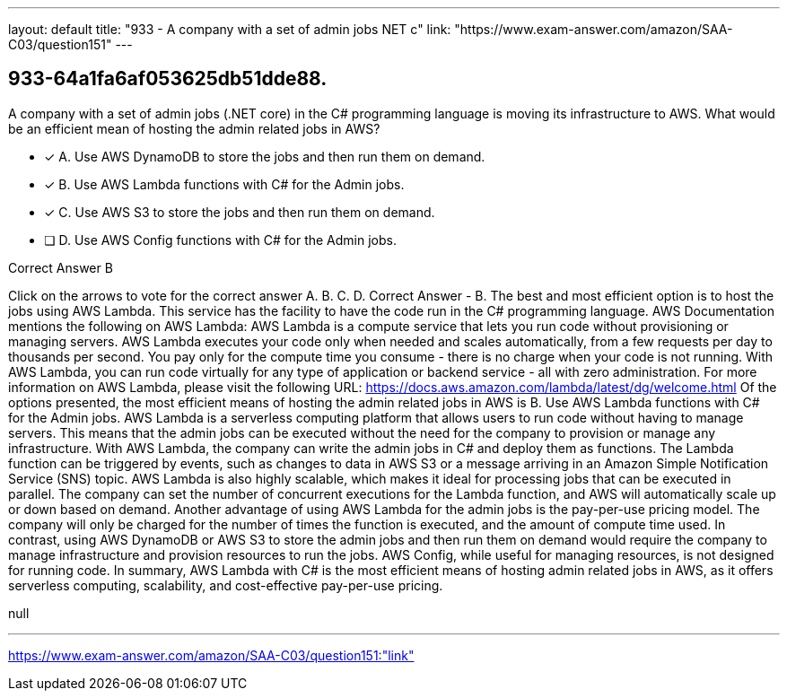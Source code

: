 ---
layout: default 
title: "933 - A company with a set of admin jobs NET c"
link: "https://www.exam-answer.com/amazon/SAA-C03/question151"
---


[.question]
== 933-64a1fa6af053625db51dde88.


****

[.query]
--
A company with a set of admin jobs (.NET core) in the C# programming language is moving its infrastructure to AWS.
What would be an efficient mean of hosting the admin related jobs in AWS?


--

[.list]
--
* [*] A. Use AWS DynamoDB to store the jobs and then run them on demand.
* [*] B. Use AWS Lambda functions with C# for the Admin jobs.
* [*] C. Use AWS S3 to store the jobs and then run them on demand.
* [ ] D. Use AWS Config functions with C# for the Admin jobs.

--
****

[.answer]
Correct Answer  B

[.explanation]
--
Click on the arrows to vote for the correct answer
A.
B.
C.
D.
Correct Answer - B.
The best and most efficient option is to host the jobs using AWS Lambda.
This service has the facility to have the code run in the C# programming language.
AWS Documentation mentions the following on AWS Lambda:
AWS Lambda is a compute service that lets you run code without provisioning or managing servers.
AWS Lambda executes your code only when needed and scales automatically, from a few requests per day to thousands per second.
You pay only for the compute time you consume - there is no charge when your code is not running.
With AWS Lambda, you can run code virtually for any type of application or backend service - all with zero administration.
For more information on AWS Lambda, please visit the following URL:
https://docs.aws.amazon.com/lambda/latest/dg/welcome.html
Of the options presented, the most efficient means of hosting the admin related jobs in AWS is B. Use AWS Lambda functions with C# for the Admin jobs.
AWS Lambda is a serverless computing platform that allows users to run code without having to manage servers. This means that the admin jobs can be executed without the need for the company to provision or manage any infrastructure. With AWS Lambda, the company can write the admin jobs in C# and deploy them as functions. The Lambda function can be triggered by events, such as changes to data in AWS S3 or a message arriving in an Amazon Simple Notification Service (SNS) topic.
AWS Lambda is also highly scalable, which makes it ideal for processing jobs that can be executed in parallel. The company can set the number of concurrent executions for the Lambda function, and AWS will automatically scale up or down based on demand.
Another advantage of using AWS Lambda for the admin jobs is the pay-per-use pricing model. The company will only be charged for the number of times the function is executed, and the amount of compute time used.
In contrast, using AWS DynamoDB or AWS S3 to store the admin jobs and then run them on demand would require the company to manage infrastructure and provision resources to run the jobs. AWS Config, while useful for managing resources, is not designed for running code.
In summary, AWS Lambda with C# is the most efficient means of hosting admin related jobs in AWS, as it offers serverless computing, scalability, and cost-effective pay-per-use pricing.
--

[.ka]
null

'''



https://www.exam-answer.com/amazon/SAA-C03/question151:"link"


